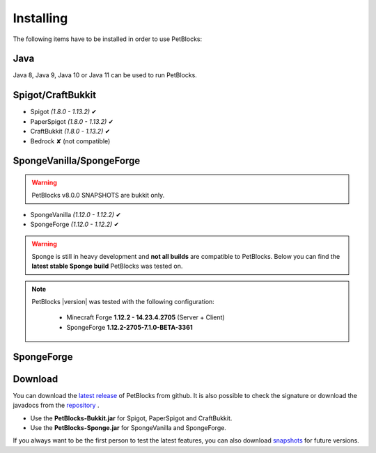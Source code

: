Installing
==========

The following items have to be installed in order to use PetBlocks:

Java
~~~~

Java 8, Java 9, Java 10 or Java 11 can be used to run PetBlocks.

Spigot/CraftBukkit
~~~~~~~~~~~~~~~~~~

* Spigot *(1.8.0 - 1.13.2)* ✔
* PaperSpigot *(1.8.0 - 1.13.2)* ✔
* CraftBukkit *(1.8.0 - 1.13.2)* ✔
* Bedrock ✘ (not compatible)

SpongeVanilla/SpongeForge
~~~~~~~~~~~~~~~~~~~~~~~~~

.. warning::
    PetBlocks v8.0.0 SNAPSHOTS are bukkit only.

* SpongeVanilla *(1.12.0 - 1.12.2)* ✔
* SpongeForge *(1.12.0 - 1.12.2)* ✔

.. warning::
    Sponge is still in heavy development and **not all builds** are compatible to PetBlocks.
    Below you can find the **latest stable Sponge build** PetBlocks was tested on.

.. note::
 PetBlocks |version| was tested with the following configuration:

  * Minecraft Forge **1.12.2 - 14.23.4.2705** (Server + Client)
  * SpongeForge **1.12.2-2705-7.1.0-BETA-3361**

SpongeForge
~~~~~~~~~~~


Download
~~~~~~~~

You can download the `latest release <https://github.com/Shynixn/PetBlocks/releases>`__   of PetBlocks from github. It is also possible
to check the signature or download the javadocs from the `repository <https://oss.sonatype.org/content/repositories/releases/com/github/shynixn/petblocks/>`__ .

* Use the **PetBlocks-Bukkit.jar** for Spigot, PaperSpigot and CraftBukkit.
* Use the **PetBlocks-Sponge.jar** for SpongeVanilla and SpongeForge.

If you always want to be the first person to test the latest features, you can also download `snapshots <https://oss.sonatype.org/content/repositories/snapshots/com/github/shynixn/petblocks/>`__ for future versions.